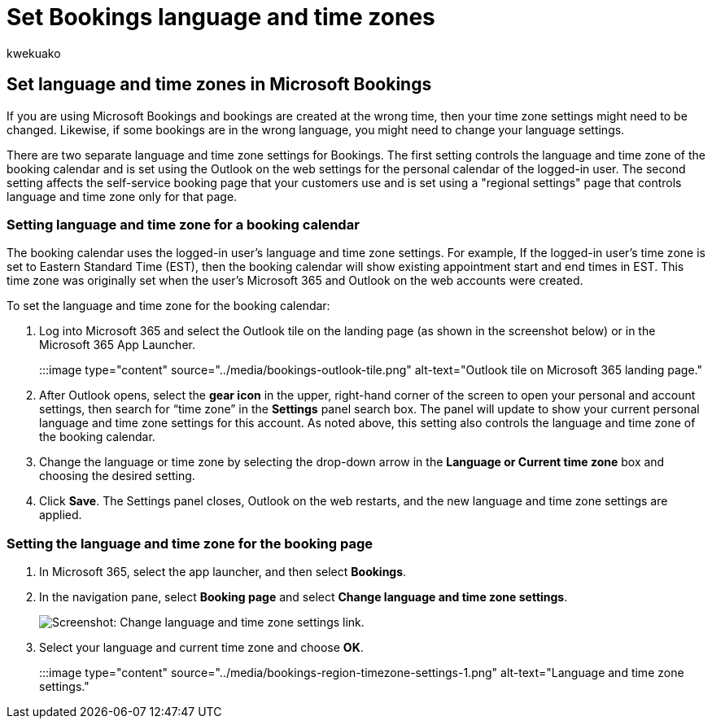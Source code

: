 = Set Bookings language and time zones
:audience: Admin
:author: kwekuako
:description: Change your language and time zone settings in Microsoft Bookings. If bookings are created at the wrong time, Bookings might be set for the wrong time zone.
:manager: scotv
:ms.assetid: 94af3e22-aca6-4e91-8b91-1cd5a02a9ea8
:ms.author: kwekua
:ms.localizationpriority: medium
:ms.service: bookings
:ms.topic: article

== Set language and time zones in Microsoft Bookings

If you are using Microsoft Bookings and bookings are created at the wrong time, then your time zone settings might need to be changed.
Likewise, if some bookings are in the wrong language, you might need to change your language settings.

There are two separate language and time zone settings for Bookings.
The first setting controls the language and time zone of the booking calendar and is set using the Outlook on the web settings for the personal calendar of the logged-in user.
The second setting affects the self-service booking page that your customers use and is set using a "regional settings" page that controls language and time zone only for that page.

=== Setting language and time zone for a booking calendar

The booking calendar uses the logged-in user's language and time zone settings.
For example, If the logged-in user's time zone is set to Eastern Standard Time (EST), then the booking calendar will show existing appointment start and end times in EST.
This time zone was originally set when the user's Microsoft 365 and Outlook on the web accounts were created.

To set the language and time zone for the booking calendar:

. Log into Microsoft 365 and select the Outlook tile on the landing page (as shown in the screenshot below) or in the Microsoft 365 App Launcher.
+
:::image type="content" source="../media/bookings-outlook-tile.png" alt-text="Outlook tile on Microsoft 365 landing page.":::

. After Outlook opens, select the *gear icon* in the upper, right-hand corner of the screen to open your personal and account settings, then search for "`time zone`" in the *Settings* panel search box.
The panel will update to show your current personal language and time zone settings for this account.
As noted above, this setting also controls the language and time zone of the booking calendar.
. Change the language or time zone by selecting the drop-down arrow in the *Language or Current time zone* box and choosing the desired setting.
. Click *Save*.
The Settings panel closes, Outlook on the web restarts, and the new language and time zone settings are applied.

=== Setting the language and time zone for the booking page

. In Microsoft 365, select the app launcher, and then select *Bookings*.
. In the navigation pane, select *Booking page* and select *Change language and time zone settings*.
+
image::../media/bookings-region-language-timezone-settings.png[Screenshot: Change language and time zone settings link.]

. Select your language and current time zone and choose *OK*.
+
:::image type="content" source="../media/bookings-region-timezone-settings-1.png" alt-text="Language and time zone settings.":::

